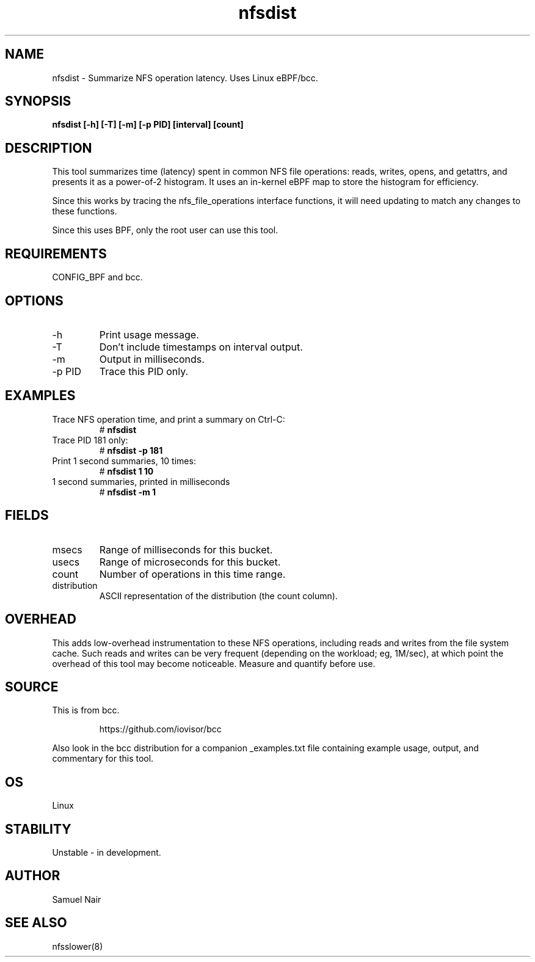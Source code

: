 
.TH nfsdist 8  "2017-09-08" "USER COMMANDS"
.SH NAME
nfsdist \- Summarize NFS operation latency. Uses Linux eBPF/bcc.
.SH SYNOPSIS
.B nfsdist [\-h] [\-T] [\-m] [\-p PID] [interval] [count]
.SH DESCRIPTION
This tool summarizes time (latency) spent in common NFS file operations: reads,
writes, opens, and getattrs, and presents it as a power-of-2 histogram. It uses an
in-kernel eBPF map to store the histogram for efficiency.

Since this works by tracing the nfs_file_operations interface functions, it
will need updating to match any changes to these functions.

Since this uses BPF, only the root user can use this tool.
.SH REQUIREMENTS
CONFIG_BPF and bcc.
.SH OPTIONS
.TP
\-h
Print usage message.
.TP
\-T
Don't include timestamps on interval output.
.TP
\-m
Output in milliseconds.
.TP
\-p PID
Trace this PID only.
.SH EXAMPLES
.TP
Trace NFS operation time, and print a summary on Ctrl-C:
#
.B nfsdist
.TP
Trace PID 181 only:
#
.B nfsdist -p 181
.TP
Print 1 second summaries, 10 times:
#
.B nfsdist 1 10
.TP
1 second summaries, printed in milliseconds
#
.B nfsdist \-m 1
.SH FIELDS
.TP
msecs
Range of milliseconds for this bucket.
.TP
usecs
Range of microseconds for this bucket.
.TP
count
Number of operations in this time range.
.TP
distribution
ASCII representation of the distribution (the count column).
.SH OVERHEAD
This adds low-overhead instrumentation to these NFS operations,
including reads and writes from the file system cache. Such reads and writes
can be very frequent (depending on the workload; eg, 1M/sec), at which
point the overhead of this tool may become noticeable.
Measure and quantify before use.
.SH SOURCE
This is from bcc.
.IP
https://github.com/iovisor/bcc
.PP
Also look in the bcc distribution for a companion _examples.txt file containing
example usage, output, and commentary for this tool.
.SH OS
Linux
.SH STABILITY
Unstable - in development.
.SH AUTHOR
Samuel Nair
.SH SEE ALSO
nfsslower(8)